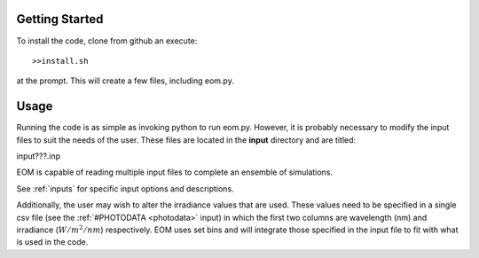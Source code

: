 ===============
Getting Started
===============
To install the code, clone from github an execute::

  >>install.sh

at the prompt.  This will create a few files, including
eom.py.

========
Usage
========

Running the code is as simple as invoking python to run eom.py.
However, it is probably necessary to modify the input files to suit
the needs of the user. These files are located in the **input**
directory and are titled:

input???.inp

EOM is capable of reading multiple input files to complete an
ensemble of simulations.

See :ref:`inputs` for specific input options and descriptions.

Additionally, the user may wish to alter the irradiance values that
are used.  These values need to be specified
in a single csv file
(see the :ref:`#PHOTODATA <photodata>` input)
in which the first two columns are wavelength (nm) and irradiance
(:math:`W/m^2/nm`)
respectively.  EOM uses set bins and will integrate
those specified in the input file to fit with what is used
in the code.
